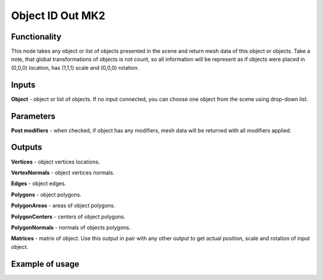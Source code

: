 Object ID Out MK2
==================

Functionality
-------------
This node takes any object or list of objects presented in the scene and return
mesh data of this object or objects. Take a note, that global transformations of
objects is not count, so all information will be represent as if objects were placed in
(0,0,0) location, has (1,1,1) scale and (0,0,0) rotation.

Inputs
------
**Object** - object or list of objects. If no input connected, you can choose one
object from the scene using drop-down list.

Parameters
----------
**Post modifiers** - when checked, if object has any modifiers, mesh data will be
returned with all modifiers applied.

Outputs
-------

**Vertices** - object vertices locations.

**VertexNormals** - object vertices normals.

**Edges** - object edges.

**Polygons** - object polygons.

**PolygonAreas** - areas of object polygons.

**PolygonCenters** - centers of object polygons.

**PolygonNormals** - normals of objects polygons.

**Matrices** - matrix of object. Use this output in pair with any other output
to get actual position, scale and rotation of input object.

Example of usage
----------------

